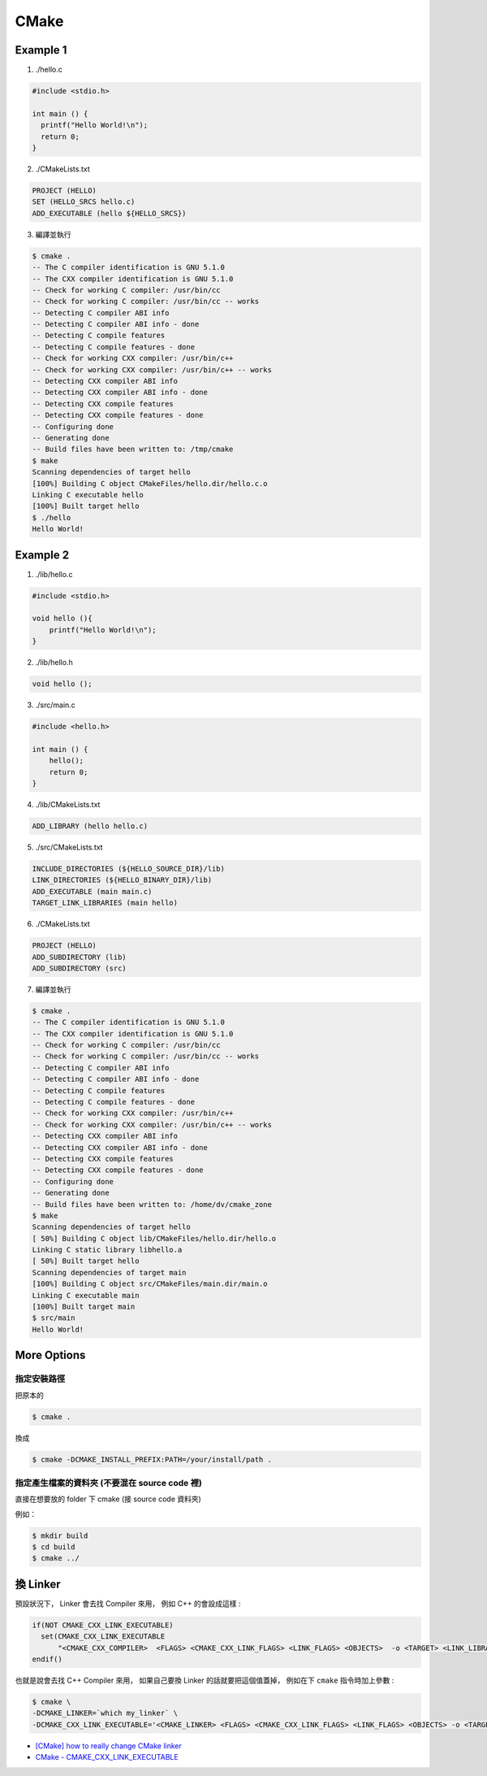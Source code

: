 ========================================
CMake
========================================

Example 1
========================================

1. ./hello.c

.. code-block:: sh

    #include <stdio.h>

    int main () {
      printf("Hello World!\n");
      return 0;
    }


2. ./CMakeLists.txt

.. code-block:: cmake

    PROJECT (HELLO)
    SET (HELLO_SRCS hello.c)
    ADD_EXECUTABLE (hello ${HELLO_SRCS})

3. 編譯並執行

.. code-block:: sh

    $ cmake .
    -- The C compiler identification is GNU 5.1.0
    -- The CXX compiler identification is GNU 5.1.0
    -- Check for working C compiler: /usr/bin/cc
    -- Check for working C compiler: /usr/bin/cc -- works
    -- Detecting C compiler ABI info
    -- Detecting C compiler ABI info - done
    -- Detecting C compile features
    -- Detecting C compile features - done
    -- Check for working CXX compiler: /usr/bin/c++
    -- Check for working CXX compiler: /usr/bin/c++ -- works
    -- Detecting CXX compiler ABI info
    -- Detecting CXX compiler ABI info - done
    -- Detecting CXX compile features
    -- Detecting CXX compile features - done
    -- Configuring done
    -- Generating done
    -- Build files have been written to: /tmp/cmake
    $ make
    Scanning dependencies of target hello
    [100%] Building C object CMakeFiles/hello.dir/hello.c.o
    Linking C executable hello
    [100%] Built target hello
    $ ./hello
    Hello World!


Example 2
========================================

1. ./lib/hello.c

.. code-block:: c

    #include <stdio.h>

    void hello (){
        printf("Hello World!\n");
    }


2. ./lib/hello.h

.. code-block:: c

    void hello ();


3. ./src/main.c

.. code-block:: c

    #include <hello.h>

    int main () {
        hello();
        return 0;
    }


4. ./lib/CMakeLists.txt

.. code-block:: cmake

    ADD_LIBRARY (hello hello.c)


5. ./src/CMakeLists.txt

.. code-block:: cmake

    INCLUDE_DIRECTORIES (${HELLO_SOURCE_DIR}/lib)
    LINK_DIRECTORIES (${HELLO_BINARY_DIR}/lib)
    ADD_EXECUTABLE (main main.c)
    TARGET_LINK_LIBRARIES (main hello)

6. ./CMakeLists.txt

.. code-block:: cmake

    PROJECT (HELLO)
    ADD_SUBDIRECTORY (lib)
    ADD_SUBDIRECTORY (src)

7. 編譯並執行

.. code-block:: sh

    $ cmake .
    -- The C compiler identification is GNU 5.1.0
    -- The CXX compiler identification is GNU 5.1.0
    -- Check for working C compiler: /usr/bin/cc
    -- Check for working C compiler: /usr/bin/cc -- works
    -- Detecting C compiler ABI info
    -- Detecting C compiler ABI info - done
    -- Detecting C compile features
    -- Detecting C compile features - done
    -- Check for working CXX compiler: /usr/bin/c++
    -- Check for working CXX compiler: /usr/bin/c++ -- works
    -- Detecting CXX compiler ABI info
    -- Detecting CXX compiler ABI info - done
    -- Detecting CXX compile features
    -- Detecting CXX compile features - done
    -- Configuring done
    -- Generating done
    -- Build files have been written to: /home/dv/cmake_zone
    $ make
    Scanning dependencies of target hello
    [ 50%] Building C object lib/CMakeFiles/hello.dir/hello.o
    Linking C static library libhello.a
    [ 50%] Built target hello
    Scanning dependencies of target main
    [100%] Building C object src/CMakeFiles/main.dir/main.o
    Linking C executable main
    [100%] Built target main
    $ src/main
    Hello World!


More Options
========================================

指定安裝路徑
------------------------------

把原本的

.. code-block:: sh

    $ cmake .

換成

.. code-block:: sh

    $ cmake -DCMAKE_INSTALL_PREFIX:PATH=/your/install/path .


指定產生檔案的資料夾 (不要混在 source code 裡)
----------------------------------------------

直接在想要放的 folder 下 cmake (接 source code 資料夾)

例如：

.. code-block:: sh

    $ mkdir build
    $ cd build
    $ cmake ../


換 Linker
========================================

預設狀況下，
Linker 會去找 Compiler 來用，
例如 C++ 的會設成這樣 :

.. code-block:: cmake

    if(NOT CMAKE_CXX_LINK_EXECUTABLE)
      set(CMAKE_CXX_LINK_EXECUTABLE
          "<CMAKE_CXX_COMPILER>  <FLAGS> <CMAKE_CXX_LINK_FLAGS> <LINK_FLAGS> <OBJECTS>  -o <TARGET> <LINK_LIBRARIES>")
    endif()

也就是說會去找 C++ Compiler 來用，
如果自己要換 Linker 的話就要把這個值蓋掉，
例如在下 ``cmake`` 指令時加上參數 :

.. code-block:: sh

    $ cmake \
    -DCMAKE_LINKER=`which my_linker` \
    -DCMAKE_CXX_LINK_EXECUTABLE='<CMAKE_LINKER> <FLAGS> <CMAKE_CXX_LINK_FLAGS> <LINK_FLAGS> <OBJECTS> -o <TARGET> <LINK_LIBRARIES>'


* `[CMake] how to really change CMake linker <http://www.cmake.org/pipermail/cmake/2014-August/058271.html>`_
* `CMake - CMAKE_CXX_LINK_EXECUTABLE <https://github.com/Kitware/CMake/blob/master/Modules/CMakeCXXInformation.cmake>`_
